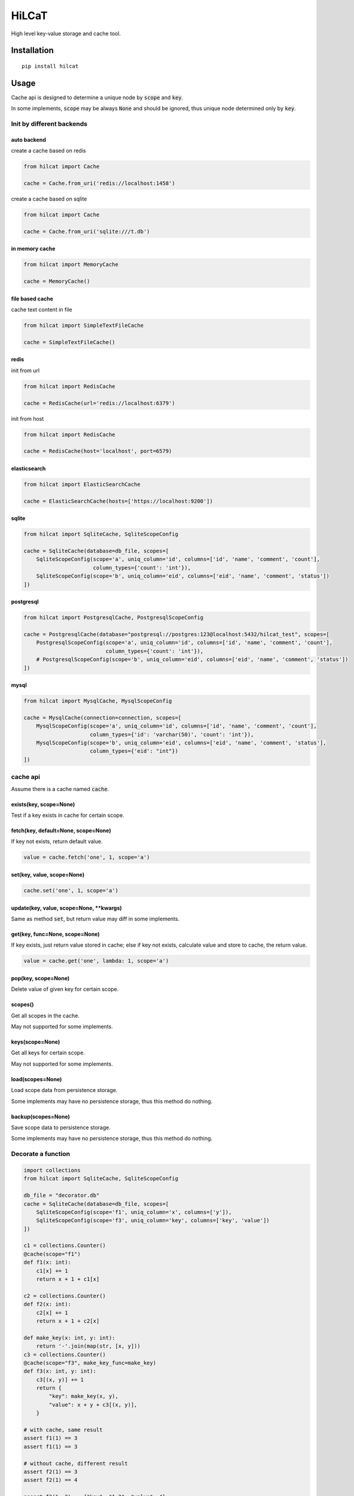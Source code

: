 ==========
HiLCaT
==========

High level key-value storage and cache tool.

Installation
============

::

  pip install hilcat

Usage
=======

Cache api is designed to determine a unique node by :code:`scope` and :code:`key`.

In some implements, :code:`scope` may be always :code:`None` and should be ignored, thus unique node determined only by :code:`key`.


Init by different backends
~~~~~~~~~~~~~~~~~~~~~~~~~~~~

auto backend
^^^^^^^^^^^^^^^^^

create a cache based on redis

.. code-block:: python

  from hilcat import Cache

  cache = Cache.from_uri('redis://localhost:1458')

create a cache based on sqlite

.. code-block:: python

  from hilcat import Cache

  cache = Cache.from_uri('sqlite:///t.db')

in memory cache
^^^^^^^^^^^^^^^^

.. code-block:: python

  from hilcat import MemoryCache

  cache = MemoryCache()

file based cache
^^^^^^^^^^^^^^^^^^

cache text content in file

.. code-block:: python

  from hilcat import SimpleTextFileCache

  cache = SimpleTextFileCache()

redis
^^^^^^^^^^^^^^^^^^^^^^^

init from url

.. code-block:: python

  from hilcat import RedisCache

  cache = RedisCache(url='redis://localhost:6379')

init from host

.. code-block:: python

  from hilcat import RedisCache

  cache = RedisCache(host='localhost', port=6579)

elasticsearch
^^^^^^^^^^^^^^^^^^^

.. code-block:: python

  from hilcat import ElasticSearchCache

  cache = ElasticSearchCache(hosts=['https://localhost:9200'])

sqlite
^^^^^^^^^^^^^

.. code-block:: python

  from hilcat import SqliteCache, SqliteScopeConfig

  cache = SqliteCache(database=db_file, scopes=[
      SqliteScopeConfig(scope='a', uniq_column='id', columns=['id', 'name', 'comment', 'count'],
                        column_types={'count': 'int'}),
      SqliteScopeConfig(scope='b', uniq_column='eid', columns=['eid', 'name', 'comment', 'status'])
  ])

postgresql
^^^^^^^^^^^^^

.. code-block:: python

  from hilcat import PostgresqlCache, PostgresqlScopeConfig

  cache = PostgresqlCache(database="postgresql://postgres:123@localhost:5432/hilcat_test", scopes=[
      PostgresqlScopeConfig(scope='a', uniq_column='id', columns=['id', 'name', 'comment', 'count'],
                            column_types={'count': 'int'}),
      # PostgresqlScopeConfig(scope='b', uniq_column='eid', columns=['eid', 'name', 'comment', 'status'])
  ])

mysql
^^^^^^^

.. code-block:: python

  from hilcat import MysqlCache, MysqlScopeConfig

  cache = MysqlCache(connection=connection, scopes=[
      MysqlScopeConfig(scope='a', uniq_column='id', columns=['id', 'name', 'comment', 'count'],
                       column_types={'id': 'varchar(50)', 'count': 'int'}),
      MysqlScopeConfig(scope='b', uniq_column='eid', columns=['eid', 'name', 'comment', 'status'],
                       column_types={'eid': "int"})
  ])

cache api
~~~~~~~~~~~~~~~~~~~~

Assume there is a cache named :code:`cache`.

exists(key, scope=None)
^^^^^^^^^^^^^^^^^^^^^^^^^^^^^^^^^^^^^^^^^^

Test if a key exists in cache for certain scope.


fetch(key, default=None, scope=None)
^^^^^^^^^^^^^^^^^^^^^^^^^^^^^^^^^^^^^^^^^^^^^^^^^^^^^^^

If key not exists, return default value.

.. code-block:: python

  value = cache.fetch('one', 1, scope='a')

set(key, value, scope=None)
^^^^^^^^^^^^^^^^^^^^^^^^^^^^^^^^^^^^^^^^^^^^^^^^

.. code-block:: python

  cache.set('one', 1, scope='a')

update(key, value, scope=None, \*\*kwargs)
^^^^^^^^^^^^^^^^^^^^^^^^^^^^^^^^^^^^^^^^^^^^^^^^

Same as method :code:`set`, but return value may diff in some implements.

get(key, func=None, scope=None)
^^^^^^^^^^^^^^^^^^^^^^^^^^^^^^^^^^^^^^^^^^^^^^

If key exists, just return value stored in cache;
else if key not exists, calculate value and store to cache, the return value.

.. code-block:: python

  value = cache.get('one', lambda: 1, scope='a')

pop(key, scope=None)
^^^^^^^^^^^^^^^^^^^^^^^^^^^^^^^^^^^^^^^^^^^^^^^^^^^^^^

Delete value of given key for certain scope.

scopes()
^^^^^^^^^^^^^^^^^^^^^^^^^^^^^^^^^^^^^^^^^^^^^^^^^^^

Get all scopes in the cache.

May not supported for some implements.

keys(scope=None)
^^^^^^^^^^^^^^^^^^^^^^^^^^^^^^^

Get all keys for certain scope.

May not supported for some implements.

load(scopes=None)
^^^^^^^^^^^^^^^^^^^^^^^^^^^^^^^^^^^^^^^^^^^^^^^^^^^^

Load scope data from persistence storage.

Some implements may have no persistence storage, thus this method do nothing.

backup(scopes=None)
^^^^^^^^^^^^^^^^^^^^^^^^^^^^^^^^^^^^^^^^^^^^^^^^^^^^^^

Save scope data to persistence storage.

Some implements may have no persistence storage, thus this method do nothing.

Decorate a function
~~~~~~~~~~~~~~~~~~~~~~

.. code-block:: python

    import collections
    from hilcat import SqliteCache, SqliteScopeConfig

    db_file = "decorator.db"
    cache = SqliteCache(database=db_file, scopes=[
        SqliteScopeConfig(scope='f1', uniq_column='x', columns=['y']),
        SqliteScopeConfig(scope='f3', uniq_column='key', columns=['key', 'value'])
    ])

    c1 = collections.Counter()
    @cache(scope="f1")
    def f1(x: int):
        c1[x] += 1
        return x + 1 + c1[x]

    c2 = collections.Counter()
    def f2(x: int):
        c2[x] += 1
        return x + 1 + c2[x]

    def make_key(x: int, y: int):
        return '-'.join(map(str, [x, y]))
    c3 = collections.Counter()
    @cache(scope="f3", make_key_func=make_key)
    def f3(x: int, y: int):
        c3[(x, y)] += 1
        return {
            "key": make_key(x, y),
            "value": x + y + c3[(x, y)],
        }

    # with cache, same result
    assert f1(1) == 3
    assert f1(1) == 3

    # without cache, different result
    assert f2(1) == 3
    assert f2(1) == 4

    assert f3(1, 2) == {"key": "1-2", "value": 4}
    assert f3(1, 2) == {"key": "1-2", "value": 4}


